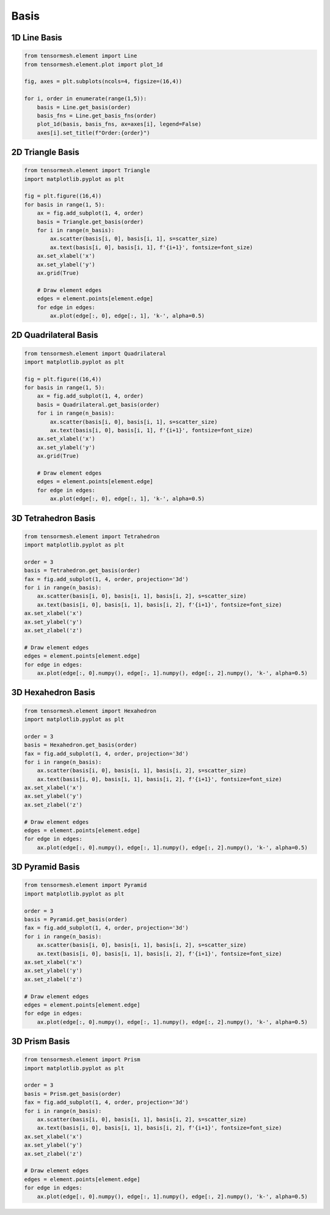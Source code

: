 Basis
=====


1D Line Basis 
-------------

.. code-block:: python

    from tensormesh.element import Line
    from tensormesh.element.plot import plot_1d

    fig, axes = plt.subplots(ncols=4, figsize=(16,4))

    for i, order in enumerate(range(1,5)):
        basis = Line.get_basis(order)
        basis_fns = Line.get_basis_fns(order)
        plot_1d(basis, basis_fns, ax=axes[i], legend=False)
        axes[i].set_title(f"Order:{order}")

.. image:: ../_static/plot_basis/linear.png
    :width: 100%
    :align: center

2D Triangle Basis 
-----------------

.. code-block:: python

    from tensormesh.element import Triangle
    import matplotlib.pyplot as plt 

    fig = plt.figure((16,4))
    for basis in range(1, 5):
        ax = fig.add_subplot(1, 4, order)
        basis = Triangle.get_basis(order)
        for i in range(n_basis):
            ax.scatter(basis[i, 0], basis[i, 1], s=scatter_size)
            ax.text(basis[i, 0], basis[i, 1], f'{i+1}', fontsize=font_size)
        ax.set_xlabel('x')
        ax.set_ylabel('y')
        ax.grid(True)
    
        # Draw element edges
        edges = element.points[element.edge]
        for edge in edges:
            ax.plot(edge[:, 0], edge[:, 1], 'k-', alpha=0.5)

.. image:: ../_static/plot_basis/triangle.png
    :width: 100%
    :align: center

2D Quadrilateral Basis 
----------------------

.. code-block:: python

    from tensormesh.element import Quadrilateral
    import matplotlib.pyplot as plt 

    fig = plt.figure((16,4))
    for basis in range(1, 5):
        ax = fig.add_subplot(1, 4, order)
        basis = Quadrilateral.get_basis(order)
        for i in range(n_basis):
            ax.scatter(basis[i, 0], basis[i, 1], s=scatter_size)
            ax.text(basis[i, 0], basis[i, 1], f'{i+1}', fontsize=font_size)
        ax.set_xlabel('x')
        ax.set_ylabel('y')
        ax.grid(True)
    
        # Draw element edges
        edges = element.points[element.edge]
        for edge in edges:
            ax.plot(edge[:, 0], edge[:, 1], 'k-', alpha=0.5)

.. image:: ../_static/plot_basis/quadrilateral.png
    :width: 100%
    :align: center

3D Tetrahedron Basis 
--------------------

.. code-block:: python

    from tensormesh.element import Tetrahedron
    import matplotlib.pyplot as plt 

    order = 3
    basis = Tetrahedron.get_basis(order)
    fax = fig.add_subplot(1, 4, order, projection='3d')
    for i in range(n_basis):
        ax.scatter(basis[i, 0], basis[i, 1], basis[i, 2], s=scatter_size)
        ax.text(basis[i, 0], basis[i, 1], basis[i, 2], f'{i+1}', fontsize=font_size)
    ax.set_xlabel('x')
    ax.set_ylabel('y')
    ax.set_zlabel('z')
    
    # Draw element edges
    edges = element.points[element.edge]
    for edge in edges:
        ax.plot(edge[:, 0].numpy(), edge[:, 1].numpy(), edge[:, 2].numpy(), 'k-', alpha=0.5)


.. raw:: html

    <div style="text-align: center;">
        <iframe src="../_static/plot_basis/tetra.html" width="600px" height="500px"></iframe>
    </div>

3D Hexahedron Basis 
-------------------

.. code-block:: python

    from tensormesh.element import Hexahedron
    import matplotlib.pyplot as plt 

    order = 3
    basis = Hexahedron.get_basis(order)
    fax = fig.add_subplot(1, 4, order, projection='3d')
    for i in range(n_basis):
        ax.scatter(basis[i, 0], basis[i, 1], basis[i, 2], s=scatter_size)
        ax.text(basis[i, 0], basis[i, 1], basis[i, 2], f'{i+1}', fontsize=font_size)
    ax.set_xlabel('x')
    ax.set_ylabel('y')
    ax.set_zlabel('z')
    
    # Draw element edges
    edges = element.points[element.edge]
    for edge in edges:
        ax.plot(edge[:, 0].numpy(), edge[:, 1].numpy(), edge[:, 2].numpy(), 'k-', alpha=0.5)



.. raw:: html

    <div style="text-align: center;">
        <iframe src="../_static/plot_basis/hex.html" width="600px" height="500px"></iframe>
    </div>

3D Pyramid Basis 
----------------

.. code-block:: python

    from tensormesh.element import Pyramid
    import matplotlib.pyplot as plt 

    order = 3
    basis = Pyramid.get_basis(order)
    fax = fig.add_subplot(1, 4, order, projection='3d')
    for i in range(n_basis):
        ax.scatter(basis[i, 0], basis[i, 1], basis[i, 2], s=scatter_size)
        ax.text(basis[i, 0], basis[i, 1], basis[i, 2], f'{i+1}', fontsize=font_size)
    ax.set_xlabel('x')
    ax.set_ylabel('y')
    ax.set_zlabel('z')
    
    # Draw element edges
    edges = element.points[element.edge]
    for edge in edges:
        ax.plot(edge[:, 0].numpy(), edge[:, 1].numpy(), edge[:, 2].numpy(), 'k-', alpha=0.5)



.. raw:: html

    <div style="text-align: center;">
        <iframe src="../_static/plot_basis/pyr.html" width="600px" height="500px"></iframe>
    </div>

3D Prism Basis 
--------------

.. code-block:: python

    from tensormesh.element import Prism
    import matplotlib.pyplot as plt 

    order = 3
    basis = Prism.get_basis(order)
    fax = fig.add_subplot(1, 4, order, projection='3d')
    for i in range(n_basis):
        ax.scatter(basis[i, 0], basis[i, 1], basis[i, 2], s=scatter_size)
        ax.text(basis[i, 0], basis[i, 1], basis[i, 2], f'{i+1}', fontsize=font_size)
    ax.set_xlabel('x')
    ax.set_ylabel('y')
    ax.set_zlabel('z')
    
    # Draw element edges
    edges = element.points[element.edge]
    for edge in edges:
        ax.plot(edge[:, 0].numpy(), edge[:, 1].numpy(), edge[:, 2].numpy(), 'k-', alpha=0.5)



.. raw:: html

    <div style="text-align: center;">
        <iframe src="../_static/plot_basis/pri.html" width="600px" height="500px"></iframe>
    </div>